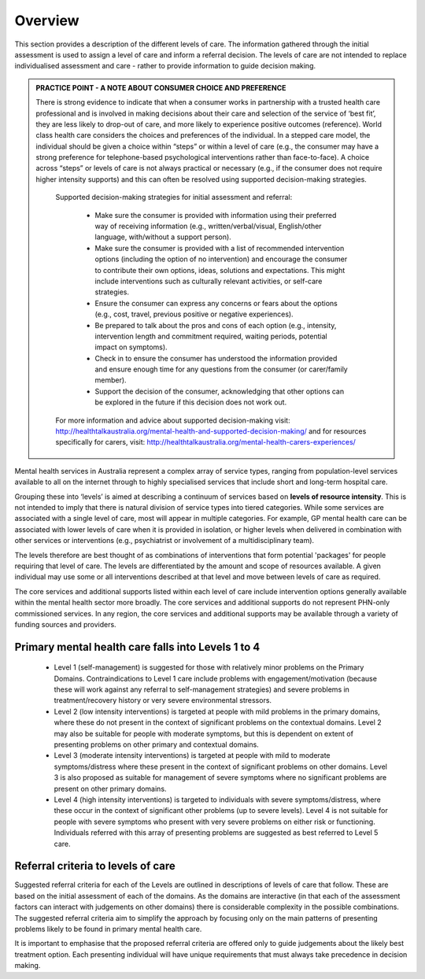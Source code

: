 Overview
--------

This section provides a description of the different levels of care. The information gathered through
the initial assessment is used to assign a level of care and inform a referral decision. The
levels of care are not intended to replace individualised assessment and care - rather to provide
information to guide decision making.

.. admonition:: PRACTICE POINT - A NOTE ABOUT CONSUMER CHOICE AND PREFERENCE

   There is strong evidence to indicate that when a consumer works in partnership with a trusted health care professional and is involved in 			   making decisions about their care and selection of the service of ‘best fit’, they are less likely to drop-out of care, and more likely to experience positive outcomes (reference). World class health care considers the choices and preferences of the individual. In a stepped care model, the individual should be given a choice within “steps” or within a level of care (e.g., the consumer may have a strong preference for telephone-based psychological interventions rather than face-to-face). A choice across “steps” or levels of care is not always practical or necessary (e.g., if the consumer does not require higher intensity supports) and this can often be resolved using supported decision-making strategies.

	 Supported decision-making strategies for initial assessment and referral:

	    * Make sure the consumer is provided with information using their preferred way of
	      receiving information (e.g., written/verbal/visual, English/other language, with/without a
	      support person).
	    * Make sure the consumer is provided with a list of recommended intervention options
	      (including the option of no intervention) and encourage the consumer to contribute their
	      own options, ideas, solutions and expectations. This might include interventions such as
	      culturally relevant activities, or self-care strategies.
	    * Ensure the consumer can express any concerns or fears about the options (e.g., cost, travel,
 	      previous positive or negative experiences).
	    * Be prepared to talk about the pros and cons of each option (e.g., intensity, intervention
	      length and commitment required, waiting periods, potential impact on symptoms).
	    * Check in to ensure the consumer has understood the information provided and ensure
	      enough time for any questions from the consumer (or carer/family member).
	    * Support the decision of the consumer, acknowledging that other options can be explored in
	      the future if this decision does not work out.

	 For more information and advice about supported decision-making visit:
	 `<http://healthtalkaustralia.org/mental-health-and-supported-decision-making/>`_ and for resources specifically for carers, visit: `<http://healthtalkaustralia.org/mental-health-carers-experiences/>`_

Mental health services in Australia represent a complex array of service types, ranging from
population-level services available to all on the internet through to highly specialised services that
include short and long-term hospital care.

Grouping these into ‘levels’ is aimed at describing a continuum of services based on **levels of
resource intensity**. This is not intended to imply that there is natural division of service types into
tiered categories. While some services are associated with a single level of care, most will appear in
multiple categories. For example, GP mental health care can be associated with lower levels of care
when it is provided in isolation, or higher levels when delivered in combination with other services
or interventions (e.g., psychiatrist or involvement of a multidisciplinary team).

The levels therefore are best thought of as combinations of interventions that form potential
'packages' for people requiring that level of care. The levels are differentiated by the amount and
scope of resources available. A given individual may use some or all interventions described at that
level and move between levels of care as required.

The core services and additional supports listed within each level of care include intervention
options generally available within the mental health sector more broadly. The core services and
additional supports do not represent PHN-only commissioned services. In any region, the core
services and additional supports may be available through a variety of funding sources and
providers.


Primary mental health care falls into Levels 1 to 4
^^^^^^^^^^^^^^^^^^^^^^^^^^^^^^^^^^^^^^^^^^^^^^^^^^^

   * Level 1 (self-management) is suggested for those with relatively minor problems on the Primary Domains. Contraindications to Level 1 care include problems with engagement/motivation (because these will work against any referral to self-management strategies) and severe problems in treatment/recovery history or very severe environmental stressors.

   * Level 2 (low intensity interventions) is targeted at people with mild problems in the primary domains, where these do not present in the context of significant problems on the contextual domains. Level 2 may also be suitable for people with moderate symptoms, but this is dependent on extent of presenting problems on other primary and contextual domains.

   * Level 3 (moderate intensity interventions) is targeted at people with mild to moderate symptoms/distress where these present in the context of significant problems on other domains. Level 3 is also proposed as suitable for management of severe symptoms where no significant problems are present on other primary domains.

   * Level 4 (high intensity interventions) is targeted to individuals with severe symptoms/distress, where these occur in the context of significant other problems (up to severe levels). Level 4 is not suitable for people with severe symptoms who present with very severe problems on either risk or functioning. Individuals referred with this array of presenting problems are suggested as best referred to Level 5 care.

Referral criteria to levels of care
^^^^^^^^^^^^^^^^^^^^^^^^^^^^^^^^^^^

Suggested referral criteria for each of the Levels are outlined in descriptions of levels of care that
follow. These are based on the initial assessment of each of the domains. As the domains are
interactive (in that each of the assessment factors can interact with judgements on other domains)
there is considerable complexity in the possible combinations. The suggested referral criteria aim to
simplify the approach by focusing only on the main patterns of presenting problems likely to be
found in primary mental health care.

It is important to emphasise that the proposed referral criteria are offered only to guide judgements
about the likely best treatment option. Each presenting individual will have unique requirements
that must always take precedence in decision making.
